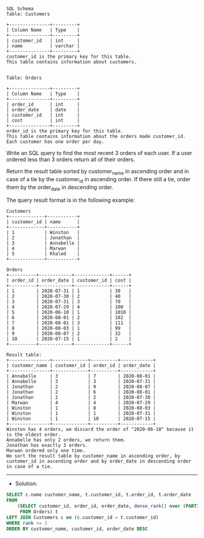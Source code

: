#+BEGIN_EXAMPLE
SQL Schema
Table: Customers

+---------------+---------+
| Column Name   | Type    |
+---------------+---------+
| customer_id   | int     |
| name          | varchar |
+---------------+---------+
customer_id is the primary key for this table.
This table contains information about customers.
 

Table: Orders

+---------------+---------+
| Column Name   | Type    |
+---------------+---------+
| order_id      | int     |
| order_date    | date    |
| customer_id   | int     |
| cost          | int     |
+---------------+---------+
order_id is the primary key for this table.
This table contains information about the orders made customer_id.
Each customer has one order per day.
 #+END_EXAMPLE

Write an SQL query to find the most recent 3 orders of each user. If a user ordered less than 3 orders return all of their orders.

Return the result table sorted by customer_name in ascending order and in case of a tie by the customer_id in ascending order. If there still a tie, order them by the order_date in descending order.

The query result format is in the following example:
#+BEGIN_EXAMPLE
Customers
+-------------+-----------+
| customer_id | name      |
+-------------+-----------+
| 1           | Winston   |
| 2           | Jonathan  |
| 3           | Annabelle |
| 4           | Marwan    |
| 5           | Khaled    |
+-------------+-----------+

Orders
+----------+------------+-------------+------+
| order_id | order_date | customer_id | cost |
+----------+------------+-------------+------+
| 1        | 2020-07-31 | 1           | 30   |
| 2        | 2020-07-30 | 2           | 40   |
| 3        | 2020-07-31 | 3           | 70   |
| 4        | 2020-07-29 | 4           | 100  |
| 5        | 2020-06-10 | 1           | 1010 |
| 6        | 2020-08-01 | 2           | 102  |
| 7        | 2020-08-01 | 3           | 111  |
| 8        | 2020-08-03 | 1           | 99   |
| 9        | 2020-08-07 | 2           | 32   |
| 10       | 2020-07-15 | 1           | 2    |
+----------+------------+-------------+------+

Result table:
+---------------+-------------+----------+------------+
| customer_name | customer_id | order_id | order_date |
+---------------+-------------+----------+------------+
| Annabelle     | 3           | 7        | 2020-08-01 |
| Annabelle     | 3           | 3        | 2020-07-31 |
| Jonathan      | 2           | 9        | 2020-08-07 |
| Jonathan      | 2           | 6        | 2020-08-01 |
| Jonathan      | 2           | 2        | 2020-07-30 |
| Marwan        | 4           | 4        | 2020-07-29 |
| Winston       | 1           | 8        | 2020-08-03 |
| Winston       | 1           | 1        | 2020-07-31 |
| Winston       | 1           | 10       | 2020-07-15 |
+---------------+-------------+----------+------------+
Winston has 4 orders, we discard the order of "2020-06-10" because it is the oldest order.
Annabelle has only 2 orders, we return them.
Jonathan has exactly 3 orders.
Marwan ordered only one time.
We sort the result table by customer_name in ascending order, by customer_id in ascending order and by order_date in descending order in case of a tie.
#+END_EXAMPLE

---------------------------------------------------------------------
- Solution:

#+BEGIN_SRC sql
SELECT c.name customer_name, t.customer_id, t.order_id, t.order_date
FROM 
    (SELECT customer_id, order_id, order_date, dense_rank() over (PARTITION BY customer_id ORDER BY order_date DESC) rank
     FROM Orders) t
LEFT JOIN Customers c on (c.customer_id = t.customer_id)
WHERE rank <= 3
ORDER BY customer_name, customer_id, order_date DESC
#+END_SRC
